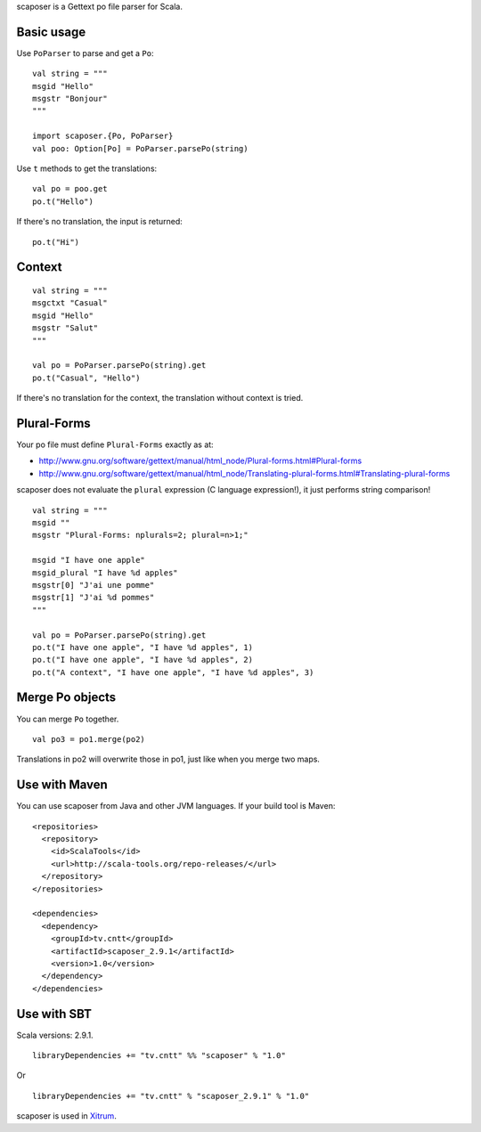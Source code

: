 scaposer is a Gettext po file parser for Scala.

Basic usage
-----------

Use ``PoParser`` to parse and get a ``Po``:

::

  val string = """
  msgid "Hello"
  msgstr "Bonjour"
  """

  import scaposer.{Po, PoParser}
  val poo: Option[Po] = PoParser.parsePo(string)


Use ``t`` methods to get the translations:

::

  val po = poo.get
  po.t("Hello")

If there's no translation, the input is returned:

::

  po.t("Hi")

Context
-------

::

  val string = """
  msgctxt "Casual"
  msgid "Hello"
  msgstr "Salut"
  """

  val po = PoParser.parsePo(string).get
  po.t("Casual", "Hello")

If there's no translation for the context, the translation without context is tried.

Plural-Forms
------------

Your po file must define ``Plural-Forms`` exactly as at:

* http://www.gnu.org/software/gettext/manual/html_node/Plural-forms.html#Plural-forms
* http://www.gnu.org/software/gettext/manual/html_node/Translating-plural-forms.html#Translating-plural-forms

scaposer does not evaluate the ``plural`` expression (C language expression!),
it just performs string comparison!

::

  val string = """
  msgid ""
  msgstr "Plural-Forms: nplurals=2; plural=n>1;"

  msgid "I have one apple"
  msgid_plural "I have %d apples"
  msgstr[0] "J'ai une pomme"
  msgstr[1] "J'ai %d pommes"
  """

  val po = PoParser.parsePo(string).get
  po.t("I have one apple", "I have %d apples", 1)
  po.t("I have one apple", "I have %d apples", 2)
  po.t("A context", "I have one apple", "I have %d apples", 3)

Merge Po objects
----------------

You can merge ``Po`` together.

::

  val po3 = po1.merge(po2)

Translations in po2 will overwrite those in po1, just like when you merge two maps.

Use with Maven
--------------

You can use scaposer from Java and other JVM languages. If your build tool is Maven:

::

  <repositories>
    <repository>
      <id>ScalaTools</id>
      <url>http://scala-tools.org/repo-releases/</url>
    </repository>
  </repositories>

  <dependencies>
    <dependency>
      <groupId>tv.cntt</groupId>
      <artifactId>scaposer_2.9.1</artifactId>
      <version>1.0</version>
    </dependency>
  </dependencies>

Use with SBT
------------

Scala versions: 2.9.1.

::

  libraryDependencies += "tv.cntt" %% "scaposer" % "1.0"

Or

::

  libraryDependencies += "tv.cntt" % "scaposer_2.9.1" % "1.0"


scaposer is used in `Xitrum <https://github.com/ngocdaothanh/xitrum>`_.
